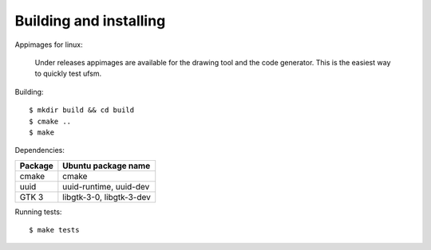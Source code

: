 .. _Building and installing:

-----------------------
Building and installing
-----------------------

Appimages for linux:

    Under releases appimages are available for the drawing tool and the code
    generator. This is the easiest way to quickly test ufsm.

Building::

    $ mkdir build && cd build
    $ cmake ..
    $ make

Dependencies:

==========  ===================
Package     Ubuntu package name
==========  ===================
cmake       cmake
uuid        uuid-runtime, uuid-dev
GTK 3       libgtk-3-0, libgtk-3-dev
==========  ===================

Running tests::

    $ make tests

